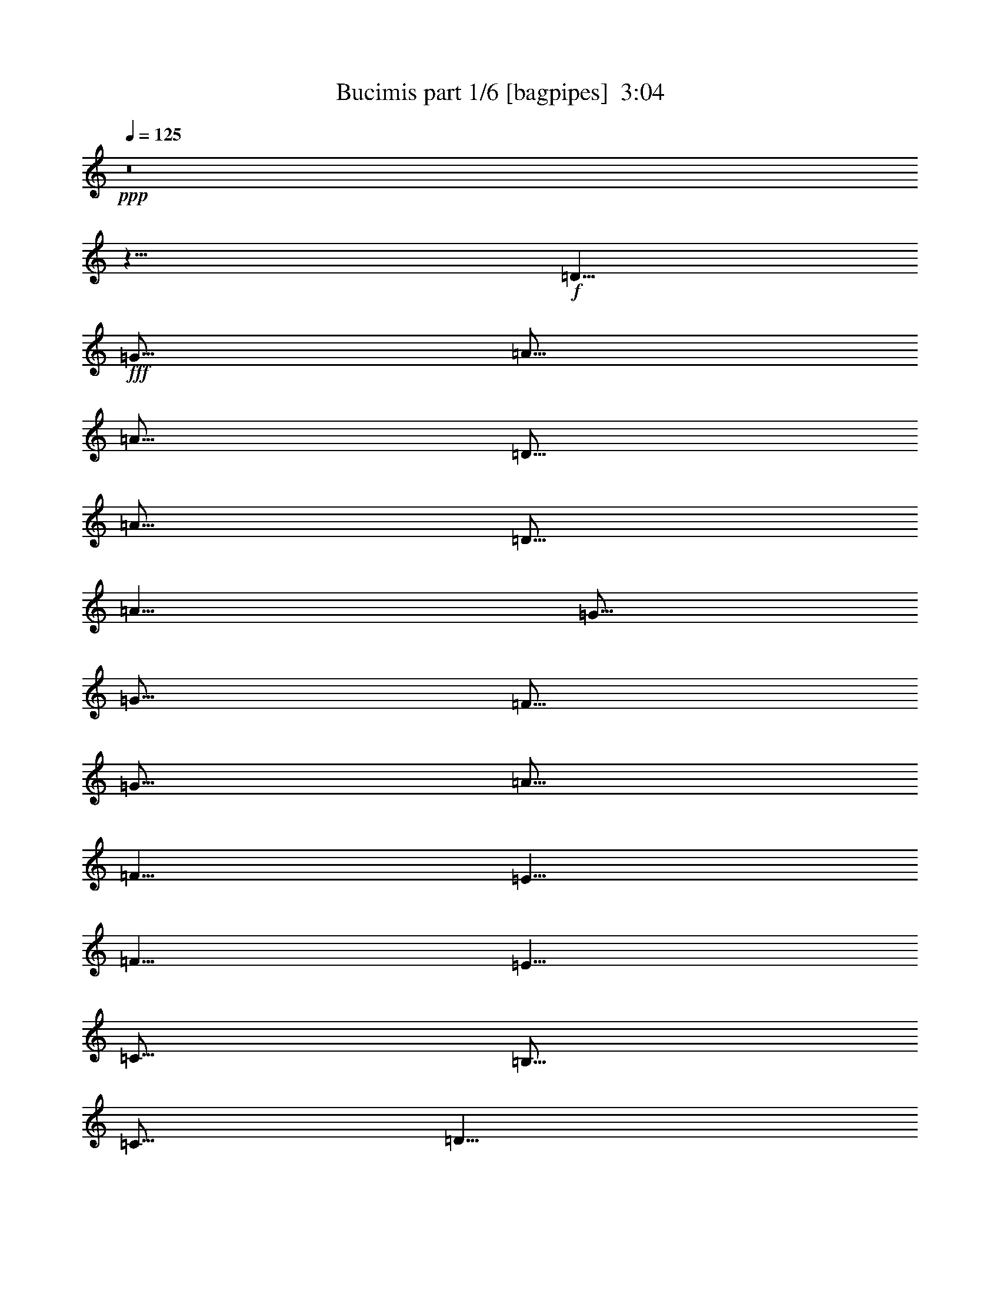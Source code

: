 % Produced with Bruzo's Transcoding Environment
% Transcribed by  Bruzo

X:1
T:  Bucimis part 1/6 [bagpipes]  3:04
Z: Transcribed with BruTE 64
L: 1/4
Q: 125
K: C
+ppp+
z8
z11/8
+f+
[=D5/8]
+fff+
[=G5/16]
[=A5/16]
[=A5/16]
[=D5/16]
[=A5/16]
[=D5/16]
[=A5/8]
[=G5/16]
[=G5/16]
[=F5/16]
[=G5/16]
[=A5/16]
[=F5/8]
[=E5/8]
[=F5/8]
[=E5/8]
[=C5/16]
[=B,5/16]
[=C5/16]
[=D5/8]
[=D5/16]
[=A,5/16]
[=D5/8]
[=G5/16]
[=A5/16]
[=A5/16]
[=D5/16]
[=A5/16]
[=D5/16]
[=A5/8]
[=G5/16]
[=G5/16]
[=F5/16]
[=G5/16]
[=A5/16]
[=F5/8]
[=E5/8]
[=F5/8]
[=E5/8]
[=C5/16]
[=B,5/16]
[=C5/16]
[=D5/8]
[=D5/16]
[=A,5/16]
[=D5/8]
[=G5/16]
[=A5/16]
[=A5/16]
[=D5/16]
[=A5/16]
[=D5/16]
[=A5/8]
[=G5/16]
[=G5/16]
[=F5/16]
[=G5/16]
[=A5/16]
[=F5/8]
[=E5/8]
[=F5/8]
[=E5/8]
[=C5/16]
[=B,5/16]
[=C5/16]
[=D5/8]
[=D5/16]
[=A,5/16]
[=D5/8]
[=G5/16]
[=A5/16]
[=A5/16]
[=D5/16]
[=A5/16]
[=D5/16]
[=A5/8]
[=G5/16]
[=G5/16]
[=F5/16]
[=G5/16]
[=A5/16]
[=F5/8]
[=E5/8]
[=F5/8]
[=E5/8]
[=C5/16]
[=B,5/16]
[=C5/16]
[=D5/8]
[=D5/16]
[=A,5/16]
[=F5/16]
[=C5/16]
[=E5/16]
[=C5/16]
[=F5/16]
[=C5/16]
[=E5/8]
[=C5/16]
[=B,5/16]
[=C5/16]
[=D5/16]
[=E5/16]
[=F5/16]
[=G5/16]
[=F5/16]
[=C5/16]
[=E5/16]
[=C5/16]
[=F5/16]
[=C5/16]
[=E5/8]
[=C5/16]
[=B,5/16]
[=C5/16]
[=D5/8]
[=D5/16]
[=C5/16]
[=F5/16]
[=C5/16]
[=E5/16]
[=C5/16]
[=F5/16]
[=C5/16]
[=E5/8]
[=C5/16]
[=B,5/16]
[=C5/16]
[=D5/16]
[=E5/16]
[=F5/16]
[=G5/16]
[=F5/16]
[=C5/16]
[=E5/16]
[=C5/16]
[=F5/16]
[=C5/16]
[=E5/8]
[=C5/16]
[=B,5/16]
[=C5/16]
[=D5/8]
[=D5/8]
z8
z8
z11/4
[=A5/16]
[^A5/16]
[=A5/16]
[=G5/16]
[=A5/16]
[^F5/16]
[=G5/16]
[^D5/16]
[^F5/16]
[=G5/16]
[=A5/16]
[^F5/8]
[^F5/16]
[=A,5/16]
[=D5/16]
[^D5/16]
[^F5/16]
[=G5/16]
[=A5/16]
[^A5/16]
[=A5/8]
[=G5/16]
[^F5/16]
[^D5/16]
[^F5/8]
[^F5/16]
[=A,5/16]
[=A5/16]
[^A5/16]
[=A5/16]
[=G5/16]
[=A5/16]
[^F5/16]
[=G5/16]
[^D5/16]
[^F5/16]
[=G5/16]
[=A5/16]
[^F5/8]
[^F5/16]
[=A,5/16]
[=D5/16]
[^D5/16]
[^F5/16]
[=G5/16]
[=A5/16]
[^A5/16]
[=A5/8]
[=G5/16]
[^F5/16]
[^D5/16]
[^F5/8]
[^F5/16]
[=A,5/16]
[^F5/16]
[=G5/16]
[=A5/16]
[^A5/16]
[=A5/16]
[=G5/16]
[=A5/8]
[=G5/16]
[^F5/16]
[^D5/16]
[^F5/8]
[^F5/16]
[=A,5/16]
[=D5/16]
[^D5/16]
[^F5/16]
[=G5/16]
[^A5/16]
[=G5/16]
[=A5/8]
[=G5/16]
[^F5/16]
[^D5/16]
[^F5/8]
[^F5/16]
[=A,5/16]
[^F5/16]
[=G5/16]
[=A5/16]
[^A5/16]
[=A5/16]
[=G5/16]
[=A5/8]
[=G5/16]
[^F5/16]
[^D5/16]
[^F5/8]
[^F5/16]
[=A,5/16]
[=D5/16]
[^D5/16]
[^F5/16]
[=G5/16]
[^A5/16]
[=G5/16]
[=A5/8]
[=G5/16]
[^F5/16]
[^D5/16]
[^F5/8]
[^F5/16]
[=A,5/16]
z8
z8
z8
z8
z11/2
[=D5/8]
[=G5/16]
[=A5/16]
[=d5/8]
[=A5/8]
[=c5/8]
[^A5/16]
[^A5/16]
[=A5/16]
[=G5/16]
[=F5/16]
[=A5/16]
[=G5/16]
[=F5/16]
[=E5/16]
[=A5/16]
[=G5/16]
[=F5/16]
[=E5/16]
[=E5/16]
[=D5/16]
[=E5/16]
[=F5/16]
[=G5/16]
[=A5/16]
[^A5/16]
[=D5/8]
[=G5/16]
[=A5/16]
[=d5/8]
[=A5/8]
[=c5/8]
[^A5/16]
[^A5/16]
[=A5/16]
[=G5/16]
[=F5/16]
[=A5/16]
[=G5/16]
[=F5/16]
[=E5/16]
[=A5/16]
[=G5/16]
[=F5/16]
[=E5/16]
[=E5/16]
[=D5/16]
[=E5/16]
[=F5/4]
[=F5/16]
[=C5/16]
[=E5/16]
[=C5/16]
[=F5/16]
[=C5/16]
[=E5/8]
[=C5/16]
[=B,5/16]
[=C5/16]
[=D5/16]
[=E5/16]
[=F5/16]
[=G5/16]
[=F5/16]
[=C5/16]
[=E5/16]
[=C5/16]
[=F5/16]
[=C5/16]
[=E5/8]
[=C5/16]
[=B,5/16]
[=C5/16]
[=D5/8]
[=D5/16]
[=C5/16]
[=F5/16]
[=C5/16]
[=E5/16]
[=C5/16]
[=F5/16]
[=C5/16]
[=E5/8]
[=C5/16]
[=B,5/16]
[=C5/16]
[=D5/16]
[=E5/16]
[=F5/16]
[=G5/16]
[=F5/16]
[=C5/16]
[=E5/16]
[=C5/16]
[=F5/16]
[=C5/16]
[=E5/8]
[=C5/16]
[=B,5/16]
[=C5/16]
[=D5/8]
[=D5/8]
z8
z8
z8
z8
z8
z8
z8
z8
z8
z8
z8
z8
z8
z8
z8
z8
z8
z8
z8
z8
z8
z8
z8
z8
z7/4

X:2
T:  Bucimis part 2/6 [flute]  3:04
Z: Transcribed with BruTE 40
L: 1/4
Q: 125
K: C
+ppp+
z8
z11/8
+mf+
[=d15/4]
+mp+
[=d15/16]
[=c15/16]
[=A15/16]
[=c5/4]
[=c5/16]
[=d5/16]
[=e5/16]
[=f5/16]
[=e5/16]
[=f5/16]
[=e5/16]
[=d15/4]
z5/16
[=c5/4]
[=A5/4]
[=g5/16]
[=f5/16]
[=e5/16]
[=d5/4]
[=d15/4]
[=d15/16]
[=c15/16]
[=A15/16]
[=c5/4]
[=c5/16]
[=d5/16]
[=e5/16]
[=f5/16]
[=e5/16]
[=f5/16]
[=e5/16]
[=d15/4]
z5/16
[=c5/4]
[=A5/4]
[=g5/16]
[=f5/16]
[=e5/16]
[=d5/4]
[=a5/8]
[=g5/8]
[=f5/8]
[=e5/16]
[=d5/16]
[=c15/16]
[=A5/4]
[=a5/8]
[=g5/8]
[=f5/8]
[=e5/16]
[=d5/16]
[=c5/16]
[=d5/16]
[=e5/16]
[=d5/16]
[=e5/16]
[=f5/16]
[=g5/16]
[=a5/8]
[=g5/8]
[=f5/8]
[=e5/16]
[=d5/16]
[=c15/16]
[=A5/4]
[=a5/8]
[=g5/8]
[=f5/8]
[=e5/16]
[=d5/16]
[=c5/16]
[=d5/16]
[=e5/16]
[=d5/4]
+ff+
[=F,5/16=F5/16]
[=G,5/16=G5/16]
[=G,5/16=G5/16]
[=E,5/16=E5/16]
[=F,5/16=F5/16]
[=D,5/16=D5/16]
[=E,5/16=E5/16]
[=C,5/16=C5/16]
[=D,5/8=D5/8]
[=E,5/16=E5/16]
[=F,5/16=F5/16]
[=G,5/16=G5/16]
[=F,5/16=F5/16]
[=A,5/16]
[=F,5/16=F5/16]
[=G,5/16=G5/16]
[=G,5/16=G5/16]
[=E,5/16=E5/16]
[=F,5/16=F5/16]
[=D,5/16=D5/16]
[=E,5/16=E5/16]
[=C,5/16=C5/16]
[=D,5/8=D5/8]
[=G,5/16=G5/16]
[=D,5/8=D5/8]
[=D,5/16=D5/16]
[=C,5/16=C5/16]
[=F,5/16=F5/16]
[=G,5/16=G5/16]
[=G,5/16=G5/16]
[=E,5/16=E5/16]
[=F,5/16=F5/16]
[=D,5/16=D5/16]
[=E,5/16=E5/16]
[=C,5/16=C5/16]
[=D,5/8=D5/8]
[=E,5/16=E5/16]
[=F,5/16=F5/16]
[=G,5/16=G5/16]
[=F,5/16=F5/16]
[=A,5/16]
[=F,5/16=F5/16]
[=G,5/16=G5/16]
[=G,5/16=G5/16]
[=E,5/16=E5/16]
[=F,5/16=F5/16]
[=D,5/16=D5/16]
[=E,5/16=E5/16]
[=C,5/16=C5/16]
[=D,5/8=D5/8]
[=G,5/16=G5/16]
[=D,5/8=D5/8]
[=D,5/8=D5/8]
+f+
[^F5/16]
[=G5/16]
[^F5/16]
[^D5/16]
[^F5/16]
[=D5/16]
[^D5/16]
[=C5/16]
[=D5/16]
[^D5/16]
[^F5/16]
[=D5/8]
[=D5/16]
[=A,5/16]
[^F5/16]
[^D5/16]
[=D5/16]
[^D5/16]
[^F5/16]
[=G5/16]
[^F5/8]
[^D5/16]
[=D5/16]
[=C5/16]
[=D5/8]
[=D5/16]
[=A,5/16]
[^F5/16]
[=G5/16]
[^F5/16]
[^D5/16]
[^F5/16]
[=D5/16]
[^D5/16]
[=C5/16]
[=D5/16]
[^D5/16]
[^F5/16]
[=D5/8]
[=D5/16]
[=A,5/16]
[^F5/16]
[^D5/16]
[=D5/16]
[^D5/16]
[^F5/16]
[=G5/16]
[^F5/8]
[^D5/16]
[=D5/16]
[=C5/16]
[=D5/8]
[=D5/16]
[=A,5/16]
[=D5/16]
[^D5/16]
[^F5/16]
[=G5/16]
[^F5/16]
[^D5/16]
[^F5/8]
[^D5/16]
[=D5/16]
[=C5/16]
[=D5/8]
[=D5/16]
[=A,5/16]
[=A5/16]
[=G5/16]
[^F5/16]
[^D5/16]
[=D5/16]
[=C5/16]
[=D5/8]
[^D5/16]
[=D5/16]
[=C5/16]
[=D5/8]
[=D5/16]
[=A,5/16]
[=D5/16]
[^D5/16]
[^F5/16]
[=G5/16]
[^F5/16]
[^D5/16]
[^F5/8]
[^D5/16]
[=D5/16]
[=C5/16]
[=D5/8]
[=D5/16]
[=A,5/16]
[=A5/16]
[=G5/16]
[^F5/16]
[^D5/16]
[=D5/16]
[=C5/16]
[=D5/8]
[^D5/16]
[=D5/16]
[=C5/16]
[=D5/8]
[=D5/16]
[=A,5/16]
[=a5/8]
[=g5/8]
[^f5/8]
[^d5/16]
[=d5/16]
[=c5/16]
[=d5/16]
[^d5/16]
[=d5/8]
[=A5/8]
[=a5/8]
[=g5/8]
[^f5/8]
[^d5/16]
[=d5/16]
[=c5/16]
[=d5/16]
[^d5/16]
[=d5/4]
[=a5/8]
[=g5/8]
[^f5/8]
[^d5/16]
[=d5/16]
[=c5/16]
[=d5/16]
[^d5/16]
[=d5/8]
[=A5/8]
[=a5/8]
[=g5/8]
[^f5/8]
[^d5/16]
[=d5/16]
[=c5/16]
[=d5/16]
[^d5/16]
[=d5/4]
[=a5/8]
[=d5/8]
[=a5/8]
[=d5/8]
[^f5/16]
[=e5/16]
[=d5/16]
[=e5/8]
[=A5/8]
[=a5/8]
[=d5/8]
[=a5/8]
[=d5/8]
[^f5/16]
[=d5/16]
[^f5/16]
[=e5/16]
[=d5/16]
[^c5/16]
[=A5/16]
[=a5/8]
[=d5/8]
[=a5/8]
[=d5/8]
[^f5/16]
[=e5/16]
[=d5/16]
[=e5/8]
[=A5/8]
[=a5/8]
[=d5/8]
[=a5/8]
[=d5/8]
[^f5/16]
[=d5/16]
[^f5/16]
[=e5/16]
[=d5/16]
[^c5/16]
[=A5/16]
[=D5/8]
[=G5/16]
[=A5/16]
[=A5/16]
[=D5/16]
[=A5/16]
[=D5/16]
[=A5/8]
[=G5/16]
[=G5/16]
[=F5/16]
[=G5/16]
[=A5/16]
[=F5/8]
[=E5/8]
[=F5/8]
[=E5/8]
[=C5/16]
[=B,5/16]
[=C5/16]
[=D5/8]
[=D5/16]
[=A,5/16]
[=D5/8]
[=G5/16]
[=A5/16]
[=A5/16]
[=D5/16]
[=A5/16]
[=D5/16]
[=A5/8]
[=G5/16]
[=G5/16]
[=F5/16]
[=G5/16]
[=A5/16]
[=F5/8]
[=E5/8]
[=F5/8]
[=E5/8]
[=C5/16]
[=B,5/16]
[=C5/16]
[=D5/8]
[=D5/16]
[=A,5/16]
[=a5/8]
[=g5/8]
[=f5/8]
[=e5/16]
[=d5/16]
[=c15/16]
[=A5/4]
[=a5/8]
[=g5/8]
[=f5/8]
[=e5/16]
[=d5/16]
[=c5/16]
[=d5/16]
[=e5/16]
[=d5/16]
[=e5/16]
[=f5/16]
[=g5/16]
[=a5/8]
[=g5/8]
[=f5/8]
[=e5/16]
[=d5/16]
[=c15/16]
[=A5/4]
[=a5/8]
[=g5/8]
[=f5/8]
[=e5/16]
[=d5/16]
[=c5/16]
[=d5/16]
[=e5/16]
[=d5/4]
+fff+
[=D15/4]
+f+
[=D15/16]
[=C15/16]
[=A,15/16]
[=C5/4]
[=C5/16]
[=D5/16]
[=E5/16]
[=F5/16]
[=E5/16]
[=F5/16]
[=E5/16]
[=D15/4]
z5/16
[=C5/4]
[=A,5/4]
[=G5/16]
[=F5/16]
[=E5/16]
[=D5/4]
[=D15/4]
[=D15/16]
[=C15/16]
[=A,15/16]
[=C5/4]
[=C5/16]
[=D5/16]
[=E5/16]
[=F5/16]
[=E5/16]
[=F5/16]
[=E5/16]
[=D15/4]
z5/16
[=C5/4]
[=A,5/4]
[=G5/16]
[=F5/16]
[=E5/16]
[=D5/4]
[=A5/8]
[=G5/8]
[=F5/8]
[=E5/16]
[=D5/16]
[=C15/16]
[=A,5/4]
[=A5/8]
[=G5/8]
[=F5/8]
[=E5/16]
[=D5/16]
[=C5/16]
[=D5/16]
[=E5/16]
[=D5/16]
[=E5/16]
[=F5/16]
[=G5/16]
[=A5/8]
[=G5/8]
[=F5/8]
[=E5/16]
[=D5/16]
[=C15/16]
[=A,5/4]
[=A5/8]
[=G5/8]
[=F5/8]
[=E5/16]
[=D5/16]
[=C5/16]
[=D5/16]
[=E5/16]
[=D5/4]
+ff+
[=F,5/16=F5/16]
[=G,5/16=G5/16]
[=G,5/16=G5/16]
[=E,5/16=E5/16]
[=F,5/16=F5/16]
[=D,5/16=D5/16]
[=E,5/16=E5/16]
[=C,5/16=C5/16]
[=D,5/8=D5/8]
[=E,5/16=E5/16]
[=F,5/16=F5/16]
[=G,5/16=G5/16]
[=F,5/16=F5/16]
[=A,5/16]
[=F,5/16=F5/16]
[=G,5/16=G5/16]
[=G,5/16=G5/16]
[=E,5/16=E5/16]
[=F,5/16=F5/16]
[=D,5/16=D5/16]
[=E,5/16=E5/16]
[=C,5/16=C5/16]
[=D,5/8=D5/8]
[=G,5/16=G5/16]
[=D,5/8=D5/8]
[=D,5/16=D5/16]
[=C,5/16=C5/16]
[=F,5/16=F5/16]
[=G,5/16=G5/16]
[=G,5/16=G5/16]
[=E,5/16=E5/16]
[=F,5/16=F5/16]
[=D,5/16=D5/16]
[=E,5/16=E5/16]
[=C,5/16=C5/16]
[=D,5/8=D5/8]
[=E,5/16=E5/16]
[=F,5/16=F5/16]
[=G,5/16=G5/16]
[=F,5/16=F5/16]
[=A,5/16]
[=F,5/16=F5/16]
[=G,5/16=G5/16]
[=G,5/16=G5/16]
[=E,5/16=E5/16]
[=F,5/16=F5/16]
[=D,5/16=D5/16]
[=E,5/16=E5/16]
[=C,5/16=C5/16]
[=D,5/8=D5/8]
[=G,5/16=G5/16]
[=D,5/8=D5/8]
[=D,5/8=D5/8]
+f+
[^F5/16^f5/16]
[=G5/16=g5/16]
[^F5/16^f5/16]
[^D5/16^d5/16]
[^F5/16^f5/16]
[=D5/16=d5/16]
[^D5/16^d5/16]
[=C5/16=c5/16]
[=D5/16=d5/16]
[^D5/16^d5/16]
[^F5/16^f5/16]
[=D5/8=d5/8]
[=D5/16=d5/16]
[=A,5/16=A5/16]
[^F5/16^f5/16]
[^D5/16^d5/16]
[=D5/16=d5/16]
[^D5/16^d5/16]
[^F5/16^f5/16]
[=G5/16=g5/16]
[^F5/8^f5/8]
[^D5/16^d5/16]
[=D5/16=d5/16]
[=C5/16=c5/16]
[=D5/8=d5/8]
[=D5/16=d5/16]
[=A,5/16=A5/16]
[^F5/16^f5/16]
[=G5/16=g5/16]
[^F5/16^f5/16]
[^D5/16^d5/16]
[^F5/16^f5/16]
[=D5/16=d5/16]
[^D5/16^d5/16]
[=C5/16=c5/16]
[=D5/16=d5/16]
[^D5/16^d5/16]
[^F5/16^f5/16]
[=D5/8=d5/8]
[=D5/16=d5/16]
[=A,5/16=A5/16]
[^F5/16^f5/16]
[^D5/16^d5/16]
[=D5/16=d5/16]
[^D5/16^d5/16]
[^F5/16^f5/16]
[=G5/16=g5/16]
[^F5/8^f5/8]
[^D5/16^d5/16]
[=D5/16=d5/16]
[=C5/16=c5/16]
[=D5/8=d5/8]
[=D5/16=d5/16]
[=A,5/16=A5/16]
[=D5/16=d5/16]
[^D5/16^d5/16]
[^F5/16^f5/16]
[=G5/16=g5/16]
[^F5/16^f5/16]
[^D5/16^d5/16]
[^F5/8^f5/8]
[^D5/16^d5/16]
[=D5/16=d5/16]
[=C5/16=c5/16]
[=D5/8=d5/8]
[=D5/16=d5/16]
[=A,5/16=A5/16]
[=A5/16=a5/16]
[=G5/16=g5/16]
[^F5/16^f5/16]
[^D5/16^d5/16]
[=D5/16=d5/16]
[=C5/16=c5/16]
[=D5/8=d5/8]
[^D5/16^d5/16]
[=D5/16=d5/16]
[=C5/16=c5/16]
[=D5/8=d5/8]
[=D5/16=d5/16]
[=A,5/16=A5/16]
[=D5/16=d5/16]
[^D5/16^d5/16]
[^F5/16^f5/16]
[=G5/16=g5/16]
[^F5/16^f5/16]
[^D5/16^d5/16]
[^F5/8^f5/8]
[^D5/16^d5/16]
[=D5/16=d5/16]
[=C5/16=c5/16]
[=D5/8=d5/8]
[=D5/16=d5/16]
[=A,5/16=A5/16]
[=A5/16=a5/16]
[=G5/16=g5/16]
[^F5/16^f5/16]
[^D5/16^d5/16]
[=D5/16=d5/16]
[=C5/16=c5/16]
[=D5/8=d5/8]
[^D5/16^d5/16]
[=D5/16=d5/16]
[=C5/16=c5/16]
[=D5/8=d5/8]
[=D5/16=d5/16]
[=A,5/16=A5/16]
[=a5/8]
[=g5/8]
[^f5/8]
[^d5/16]
[=d5/16]
[=c5/16]
[=d5/16]
[^d5/16]
[=d5/8]
[=A5/8]
[=a5/8]
[=g5/8]
[^f5/8]
[^d5/16]
[=d5/16]
[=c5/16]
[=d5/16]
[^d5/16]
[=d5/4]
[=a5/8]
[=g5/8]
[^f5/8]
[^d5/16]
[=d5/16]
[=c5/16]
[=d5/16]
[^d5/16]
[=d5/8]
[=A5/8]
[=a5/8]
[=g5/8]
[^f5/8]
[^d5/16]
[=d5/16]
[=c5/16]
[=d5/16]
[^d5/16]
[=d5/4]
[=a5/8]
[=d5/8]
[=a5/8]
[=d5/8]
[^f5/16]
[=e5/16]
[=d5/16]
[=e5/8]
[=A5/8]
[=a5/8]
[=d5/8]
[=a5/8]
[=d5/8]
[^f5/16]
[=d5/16]
[^f5/16]
[=e5/16]
[=d5/16]
[^c5/16]
[=A5/16]
[=a5/8]
[=d5/8]
[=a5/8]
[=d5/8]
[^f5/16]
[=e5/16]
[=d5/16]
[=e5/8]
[=A5/8]
[=a5/8]
[=d5/8]
[=a5/8]
[=d5/8]
[^f5/16]
[=d5/16]
[^f5/16]
[=e5/16]
[=d5/16]
[^c5/16]
[=A5/16]
[=D5/8=d5/8]
[=G5/16=g5/16]
[=A5/16=a5/16]
[=A5/16=a5/16]
[=D5/16=d5/16]
[=A5/16=a5/16]
[=D5/16=d5/16]
[=A5/8=a5/8]
[=G5/16=g5/16]
[=G5/16=g5/16]
[=F5/16=f5/16]
[=G5/16=g5/16]
[=A5/16=a5/16]
[=F5/8=f5/8]
[=E5/8=e5/8]
[=F5/8=f5/8]
[=E5/8=e5/8]
[=C5/16=c5/16]
[=B,5/16=B5/16]
[=C5/16=c5/16]
[=D5/8=d5/8]
[=D5/16=d5/16]
[=A,5/16=A5/16]
[=D5/8=d5/8]
[=G5/16=g5/16]
[=A5/16=a5/16]
[=A5/16=a5/16]
[=D5/16=d5/16]
[=A5/16=a5/16]
[=D5/16=d5/16]
[=A5/8=a5/8]
[=G5/16=g5/16]
[=G5/16=g5/16]
[=F5/16=f5/16]
[=G5/16=g5/16]
[=A5/16=a5/16]
[=F5/8=f5/8]
[=E5/8=e5/8]
[=F5/8=f5/8]
[=E5/8=e5/8]
[=C5/16=c5/16]
[=B,5/16=B5/16]
[=C5/16=c5/16]
[=D5/8=d5/8]
[=D5/16=d5/16]
[=A,5/16=A5/16]
[=a5/8]
[=g5/8]
[=f5/8]
[=e5/16]
[=d5/16]
[=c15/16=c'15/16]
[=A5/4=a5/4]
[=a5/8]
[=g5/8]
[=f5/8]
[=e5/16]
[=d5/16]
[=c5/16=c'5/16]
[=d5/16]
[=e5/16]
[=d5/16]
[=e5/16]
[=f5/16]
[=g5/16]
[=a5/8]
[=g5/8]
[=f5/8]
[=e5/16]
[=d5/16]
[=c15/16=c'15/16]
[=A5/4=a5/4]
[=a5/8]
[=g5/8]
[=f5/8]
[=e5/16]
[=d5/16]
[=c5/16=c'5/16]
[=d5/16]
[=e5/16]
[=d5/4]
z25/4

X:3
T:  Bucimis part 3/6 [horn]  3:04
Z: Transcribed with BruTE 90
L: 1/4
Q: 125
K: C
+ppp+
z8
z8
z8
z8
z8
z8
z8
z8
z8
z8
z8
z8
z8
z8
z8
z15/8
+ff+
[=G5/16]
+fff+
[=A5/16]
[=A5/16]
[=D5/16]
[=G5/16]
[=A5/16]
[=A5/16]
[=D5/16]
[^A5/16]
[=A5/16]
[=G5/16]
[^F5/8]
[^D5/16]
[=D5/16]
[=G5/16]
[=A5/16]
[=A5/16]
[=D5/16]
[=G5/16]
[=A5/16]
[=A5/16]
[=D5/16]
[^A5/16]
[=A5/16]
[=G5/16]
[=A5/8]
[=A5/16]
[=D5/16]
[=G5/16]
[=A5/16]
[=A5/16]
[=D5/16]
[=G5/16]
[=A5/16]
[=A5/16]
[=D5/16]
[^A5/16]
[=A5/16]
[=G5/16]
[^F5/8]
[^D5/16]
[=D5/16]
[=G5/16]
[=A5/16]
[=A5/16]
[=D5/16]
[=G5/16]
[=A5/16]
[=A5/16]
[=D5/16]
[^A5/16]
[=A5/16]
[=G5/16]
[=A5/8]
[=A5/16]
[=D5/16]
[=G5/16]
[=A5/16]
[=G5/16]
[^F5/16]
[=G5/16]
[=A5/16]
[=G5/16]
[^F5/16]
[=D5/16]
[^C5/16]
[=D5/16]
[=E5/16]
[^F5/16]
[=G5/16]
[=A5/16]
[=G5/16]
[=A5/16]
[=G5/16]
[^F5/16]
[=G5/16]
[=A5/16]
[=G5/16]
[^F5/16]
[=D5/16]
[^F5/16]
[=D5/16]
[=E5/8]
[=E5/16]
[=A,5/16]
[=G5/16]
[=A5/16]
[=G5/16]
[^F5/16]
[=G5/16]
[=A5/16]
[=G5/16]
[^F5/16]
[=D5/16]
[^C5/16]
[=D5/16]
[=E5/16]
[^F5/16]
[=G5/16]
[=A5/16]
[=G5/16]
[=A5/16]
[=G5/16]
[^F5/16]
[=G5/16]
[=A5/16]
[=G5/16]
[^F5/16]
[=D5/16]
[^F5/16]
[=D5/16]
[=E5/8]
[=E5/16]
[=A,5/16]
z8
z8
z8
z8
z11/2
[=D5/8]
[=G5/16]
[=A5/16]
[=A5/16]
[=D5/16]
[=A5/16]
[=D5/16]
[=A5/8]
[=G5/16]
[=G5/16]
[=F5/16]
[=G5/16]
[=A5/16]
[=F5/8]
[=E5/8]
[=F5/8]
[=E5/8]
[=C5/16]
[=B,5/16]
[=C5/16]
[=D5/8]
[=D5/16]
[=A,5/16]
[=D5/8]
[=G5/16]
[=A5/16]
[=A5/16]
[=D5/16]
[=A5/16]
[=D5/16]
[=A5/8]
[=G5/16]
[=G5/16]
[=F5/16]
[=G5/16]
[=A5/16]
[=F5/8]
[=E5/8]
[=F5/8]
[=E5/8]
[=C5/16]
[=B,5/16]
[=C5/16]
[=D5/8]
[=D5/16]
[=A,5/16]
[=D5/8]
[=G5/16]
[=A5/16]
[=A5/16]
[=D5/16]
[=A5/16]
[=D5/16]
[=A5/8]
[=G5/16]
[=G5/16]
[=F5/16]
[=G5/16]
[=A5/16]
[=F5/8]
[=E5/8]
[=F5/8]
[=E5/8]
[=C5/16]
[=B,5/16]
[=C5/16]
[=D5/8]
[=D5/16]
[=A,5/16]
[=D5/8]
[=G5/16]
[=A5/16]
[=A5/16]
[=D5/16]
[=A5/16]
[=D5/16]
[=A5/8]
[=G5/16]
[=G5/16]
[=F5/16]
[=G5/16]
[=A5/16]
[=F5/8]
[=E5/8]
[=F5/8]
[=E5/8]
[=C5/16]
[=B,5/16]
[=C5/16]
[=D5/8]
[=D5/16]
[=A,5/16]
[=F5/16]
[=C5/16]
[=E5/16]
[=C5/16]
[=F5/16]
[=C5/16]
[=E5/8]
[=C5/16]
[=B,5/16]
[=C5/16]
[=D5/16]
[=E5/16]
[=F5/16]
[=G5/16]
[=F5/16]
[=C5/16]
[=E5/16]
[=C5/16]
[=F5/16]
[=C5/16]
[=E5/8]
[=C5/16]
[=B,5/16]
[=C5/16]
[=D5/8]
[=D5/16]
[=C5/16]
[=F5/16]
[=C5/16]
[=E5/16]
[=C5/16]
[=F5/16]
[=C5/16]
[=E5/8]
[=C5/16]
[=B,5/16]
[=C5/16]
[=D5/16]
[=E5/16]
[=F5/16]
[=G5/16]
[=F5/16]
[=C5/16]
[=E5/16]
[=C5/16]
[=F5/16]
[=C5/16]
[=E5/8]
[=C5/16]
[=B,5/16]
[=C5/16]
[=D5/8]
[=D5/8]
z8
z8
z11/4
[=A5/16]
[^A5/16]
[=A5/16]
[=G5/16]
[=A5/16]
[^F5/16]
[=G5/16]
[^D5/16]
[^F5/16]
[=G5/16]
[=A5/16]
[^F5/8]
[^F5/16]
[=A,5/16]
[=D5/16]
[^D5/16]
[^F5/16]
[=G5/16]
[=A5/16]
[^A5/16]
[=A5/8]
[=G5/16]
[^F5/16]
[^D5/16]
[^F5/8]
[^F5/16]
[=A,5/16]
[=A5/16]
[^A5/16]
[=A5/16]
[=G5/16]
[=A5/16]
[^F5/16]
[=G5/16]
[^D5/16]
[^F5/16]
[=G5/16]
[=A5/16]
[^F5/8]
[^F5/16]
[=A,5/16]
[=D5/16]
[^D5/16]
[^F5/16]
[=G5/16]
[=A5/16]
[^A5/16]
[=A5/8]
[=G5/16]
[^F5/16]
[^D5/16]
[^F5/8]
[^F5/16]
[=A,5/16]
[^F5/16]
[=G5/16]
[=A5/16]
[^A5/16]
[=A5/16]
[=G5/16]
[=A5/8]
[=G5/16]
[^F5/16]
[^D5/16]
[^F5/8]
[^F5/16]
[=A,5/16]
[=D5/16]
[^D5/16]
[^F5/16]
[=G5/16]
[^A5/16]
[=G5/16]
[=A5/8]
[=G5/16]
[^F5/16]
[^D5/16]
[^F5/8]
[^F5/16]
[=A,5/16]
[^F5/16]
[=G5/16]
[=A5/16]
[^A5/16]
[=A5/16]
[=G5/16]
[=A5/8]
[=G5/16]
[^F5/16]
[^D5/16]
[^F5/8]
[^F5/16]
[=A,5/16]
[=D5/16]
[^D5/16]
[^F5/16]
[=G5/16]
[^A5/16]
[=G5/16]
[=A5/8]
[=G5/16]
[^F5/16]
[^D5/16]
[^F5/8]
[^F5/16]
[=A,5/16]
[=G5/16]
[=A5/16]
[=A5/16]
[=D5/16]
[=G5/16]
[=A5/16]
[=A5/16]
[=D5/16]
[^A5/16]
[=A5/16]
[=G5/16]
[^F5/8]
[^D5/16]
[=D5/16]
[=G5/16]
[=A5/16]
[=A5/16]
[=D5/16]
[=G5/16]
[=A5/16]
[=A5/16]
[=D5/16]
[^A5/16]
[=A5/16]
[=G5/16]
[=A5/8]
[=A5/16]
[=D5/16]
[=G5/16]
[=A5/16]
[=A5/16]
[=D5/16]
[=G5/16]
[=A5/16]
[=A5/16]
[=D5/16]
[^A5/16]
[=A5/16]
[=G5/16]
[^F5/8]
[^D5/16]
[=D5/16]
[=G5/16]
[=A5/16]
[=A5/16]
[=D5/16]
[=G5/16]
[=A5/16]
[=A5/16]
[=D5/16]
[^A5/16]
[=A5/16]
[=G5/16]
[=A5/8]
[=A5/16]
[=D5/16]
[=G5/16]
[=A5/16]
[=G5/16]
[^F5/16]
[=G5/16]
[=A5/16]
[=G5/16]
[^F5/16]
[=D5/16]
[^C5/16]
[=D5/16]
[=E5/16]
[^F5/16]
[=G5/16]
[=A5/16]
[=G5/16]
[=A5/16]
[=G5/16]
[^F5/16]
[=G5/16]
[=A5/16]
[=G5/16]
[^F5/16]
[=D5/16]
[^F5/16]
[=D5/16]
[=E5/8]
[=E5/16]
[=A,5/16]
[=G5/16]
[=A5/16]
[=G5/16]
[^F5/16]
[=G5/16]
[=A5/16]
[=G5/16]
[^F5/16]
[=D5/16]
[^C5/16]
[=D5/16]
[=E5/16]
[^F5/16]
[=G5/16]
[=A5/16]
[=G5/16]
[=A5/16]
[=G5/16]
[^F5/16]
[=G5/16]
[=A5/16]
[=G5/16]
[^F5/16]
[=D5/16]
[^F5/16]
[=D5/16]
[=E5/8]
[=E5/16]
[=A,5/16]
[=D5/8]
[=G5/16]
[=A5/16]
[=d5/8]
[=A5/8]
[=c5/8]
[^A5/16]
[^A5/16]
[=A5/16]
[=G5/16]
[=F5/16]
[=A5/16]
[=G5/16]
[=F5/16]
[=E5/16]
[=A5/16]
[=G5/16]
[=F5/16]
[=E5/16]
[=E5/16]
[=D5/16]
[=E5/16]
[=F5/16]
[=G5/16]
[=A5/16]
[^A5/16]
[=D5/8]
[=G5/16]
[=A5/16]
[=d5/8]
[=A5/8]
[=c5/8]
[^A5/16]
[^A5/16]
[=A5/16]
[=G5/16]
[=F5/16]
[=A5/16]
[=G5/16]
[=F5/16]
[=E5/16]
[=A5/16]
[=G5/16]
[=F5/16]
[=E5/16]
[=E5/16]
[=D5/16]
[=E5/16]
[=F5/4]
[=F5/16]
[=C5/16]
[=E5/16]
[=C5/16]
[=F5/16]
[=C5/16]
[=E5/8]
[=C5/16]
[=B,5/16]
[=C5/16]
[=D5/16]
[=E5/16]
[=F5/16]
[=G5/16]
[=F5/16]
[=C5/16]
[=E5/16]
[=C5/16]
[=F5/16]
[=C5/16]
[=E5/8]
[=C5/16]
[=B,5/16]
[=C5/16]
[=D5/8]
[=D5/16]
[=C5/16]
[=F5/16]
[=C5/16]
[=E5/16]
[=C5/16]
[=F5/16]
[=C5/16]
[=E5/8]
[=C5/16]
[=B,5/16]
[=C5/16]
[=D5/16]
[=E5/16]
[=F5/16]
[=G5/16]
[=F5/16]
[=C5/16]
[=E5/16]
[=C5/16]
[=F5/16]
[=C5/16]
[=E5/8]
[=C5/16]
[=B,5/16]
[=C5/16]
[=D5/8]
[=D5/8]
z25/4

X:4
T:  Bucimis part 4/6 [lute]  3:04
Z: Transcribed with BruTE 70
L: 1/4
Q: 125
K: C
+ppp+
z8
z11/8
+f+
[=D,5/8=D5/8=d5/8]
+mp+
[=d5/16=f5/16=a5/16]
z5/16
[=A,5/8=A5/8]
[=d5/16=f5/16=a5/16]
z5/16
[=D,5/8=D5/8=d5/8]
[=d5/16=f5/16=a5/16]
[=A,5/8=A5/8]
[=d5/16=f5/16=a5/16]
z5/16
[=A,5/8=A5/8]
[=e5/16=a5/16=c'5/16]
z5/16
[=D,5/8=D5/8=d5/8]
[=e5/16=a5/16=c'5/16]
z5/16
[=A,5/8=A5/8]
[=e5/16=a5/16=c'5/16]
[=D,5/8=D5/8=d5/8]
[=d5/16=f5/16=a5/16]
z5/16
[=D,5/8=D5/8=d5/8]
[=d5/16=f5/16=a5/16]
z5/16
[=A,5/8=A5/8]
[=d5/16=f5/16=a5/16]
z5/16
[=D,5/8=D5/8=d5/8]
[=d5/16=f5/16=a5/16]
[=A,5/8=A5/8]
[=d5/16=f5/16=a5/16]
z5/16
[=A,5/8=A5/8]
[=e5/16=a5/16=c'5/16]
z5/16
[=D,5/8=D5/8=d5/8]
[=e5/16=a5/16=c'5/16]
z5/16
[=A,5/8=A5/8]
[=e5/16=a5/16=c'5/16]
[=D,5/8=D5/8=d5/8]
[=d5/16=f5/16=a5/16]
z5/16
[=D,5/8=D5/8=d5/8]
[=d5/16=f5/16=a5/16]
z5/16
[=A,5/8=A5/8]
[=d5/16=f5/16=a5/16]
z5/16
[=D,5/8=D5/8=d5/8]
[=d5/16=f5/16=a5/16]
[=A,5/8=A5/8]
[=d5/16=f5/16=a5/16]
z5/16
[=A,5/8=A5/8]
[=e5/16=a5/16=c'5/16]
z5/16
[=D,5/8=D5/8=d5/8]
[=e5/16=a5/16=c'5/16]
z5/16
[=A,5/8=A5/8]
[=e5/16=a5/16=c'5/16]
[=D,5/8=D5/8=d5/8]
[=d5/16=f5/16=a5/16]
z5/16
[=D,5/8=D5/8=d5/8]
[=d5/16=f5/16=a5/16]
z5/16
[=A,5/8=A5/8]
[=d5/16=f5/16=a5/16]
z5/16
[=D,5/8=D5/8=d5/8]
[=d5/16=f5/16=a5/16]
[=A,5/8=A5/8]
[=d5/16=f5/16=a5/16]
z5/16
[=A,5/8=A5/8]
[=e5/16=a5/16=c'5/16]
z5/16
[=D,5/8=D5/8=d5/8]
[=e5/16=a5/16=c'5/16]
z5/16
[=A,5/8=A5/8]
[=e5/16=a5/16=c'5/16]
[=D,5/8=D5/8=d5/8]
[=d5/16=f5/16=a5/16]
z5/16
[=f5/16=a5/16=c'5/16]
z5/16
[=e5/16=g5/16=c'5/16]
z5/16
[=f5/16=a5/16=c'5/16]
z5/16
[=e5/16=g5/16=c'5/16]
z5/16
[=A,5/8=A5/8]
[=e5/16=a5/16=c'5/16]
[=D,5/8=D5/8=d5/8]
[=d5/16=f5/16=a5/16]
z5/16
[=f5/16=a5/16=c'5/16]
z5/16
[=e5/16=g5/16=c'5/16]
z5/16
[=f5/16=a5/16=c'5/16]
z5/16
[=e5/16=g5/16=c'5/16]
z5/16
[=A,5/8=A5/8]
[=e5/16=a5/16=c'5/16]
[=D,5/8=D5/8=d5/8]
[=d5/16=f5/16=a5/16]
z5/16
[=f5/16=a5/16=c'5/16]
z5/16
[=e5/16=g5/16=c'5/16]
z5/16
[=f5/16=a5/16=c'5/16]
z5/16
[=e5/16=g5/16=c'5/16]
z5/16
[=A,5/8=A5/8]
[=e5/16=a5/16=c'5/16]
[=D,5/8=D5/8=d5/8]
[=d5/16=f5/16=a5/16]
z5/16
[=f5/16=a5/16=c'5/16]
z5/16
[=e5/16=g5/16=c'5/16]
z5/16
[=f5/16=a5/16=c'5/16]
z5/16
[=e5/16=g5/16=c'5/16]
z5/16
[=A,5/8=A5/8]
[=e5/16=a5/16=c'5/16]
[=D,5/8=D5/8=d5/8]
[=d5/16=f5/16=a5/16]
z5/16
[=d5/16=f5/16=a5/16]
z15/16
[=d5/16=f5/16=a5/16]
z15/16
[=d5/16=f5/16=a5/16]
z5/8
[=d5/16=f5/16=a5/16]
z15/16
[=d5/16=f5/16=a5/16]
z15/16
[=d5/16=f5/16=a5/16]
z15/16
[=d5/16=f5/16=a5/16]
z5/8
[=d5/16=f5/16=a5/16]
z15/16
[=d5/16=f5/16=a5/16]
z15/16
[=d5/16=f5/16=a5/16]
z15/16
[=d5/16=f5/16=a5/16]
z5/8
[=d5/16=f5/16=a5/16]
z15/16
[=d5/16=f5/16=a5/16]
z15/16
[=d5/16=f5/16=a5/16]
z15/16
[=d5/16=f5/16=a5/16]
z5/8
[=d5/16=f5/16=a5/16]
z15/16
[=d5/16^f5/16=a5/16]
z5/16
[=d5/16^f5/16=a5/16]
z5/16
[=d5/16^f5/16=a5/16]
z5/16
[^d5/16=g5/16^a5/16]
z5/16
[=d5/16^f5/16=a5/16]
z5/8
[=d5/16^f5/16=a5/16]
z5/16
[=d5/16^f5/16=a5/16]
z5/16
[=d5/16^f5/16=a5/16]
z5/16
[=d5/16^f5/16=a5/16]
z5/16
[=d5/16^f5/16=a5/16]
z5/16
[=d5/16^f5/16=a5/16]
z5/16
[^d5/16=g5/16^a5/16]
z5/8
[=d5/16^f5/16=a5/16]
z5/16
[=d5/16^f5/16=a5/16]
z5/16
[=d5/16^f5/16=a5/16]
z5/16
[=d5/16^f5/16=a5/16]
z5/16
[=d5/16^f5/16=a5/16]
z5/16
[^d5/16=g5/16^a5/16]
z5/16
[=d5/16^f5/16=a5/16]
z5/8
[=d5/16^f5/16=a5/16]
z5/16
[=d5/16^f5/16=a5/16]
z5/16
[=d5/16^f5/16=a5/16]
z5/16
[=d5/16^f5/16=a5/16]
z5/16
[=d5/16^f5/16=a5/16]
z5/16
[=d5/16^f5/16=a5/16]
z5/16
[^d5/16=g5/16^a5/16]
z5/8
[=d5/16^f5/16=a5/16]
z5/16
[=d5/16^f5/16=a5/16]
z5/16
[=d5/16^f5/16=a5/16]
z5/16
[=d5/16^f5/16=a5/16]
z5/16
[=d5/16^f5/16=a5/16]
z5/16
[=d5/16^f5/16=a5/16]
z5/16
[^d5/16=g5/16^a5/16]
z5/8
[=d5/16^f5/16=a5/16]
z5/16
[=d5/16^f5/16=a5/16]
z5/16
[=d5/16^f5/16=a5/16]
z5/16
[=d5/16^f5/16=a5/16]
z5/16
[^d5/16=g5/16^a5/16]
z5/16
[=d5/16^f5/16=a5/16]
z5/16
[^d5/16=g5/16^a5/16]
z5/8
[=d5/16^f5/16=a5/16]
z5/16
[=d5/16^f5/16=a5/16]
z5/16
[=d5/16^f5/16=a5/16]
z5/16
[=d5/16^f5/16=a5/16]
z5/16
[=d5/16^f5/16=a5/16]
z5/16
[=d5/16^f5/16=a5/16]
z5/16
[^d5/16=g5/16^a5/16]
z5/8
[=d5/16^f5/16=a5/16]
z5/16
[=d5/16^f5/16=a5/16]
z5/16
[=d5/16^f5/16=a5/16]
z5/16
[=d5/16^f5/16=a5/16]
z5/16
[^d5/16=g5/16^a5/16]
z5/16
[=d5/16^f5/16=a5/16]
z5/16
[^d5/16=g5/16^a5/16]
z5/8
[=d5/16^f5/16=a5/16]
z5/16
[=d5/16^f5/16=a5/16]
z5/16
+fff+
[=d5/16^f5/16=a5/16]
z15/16
[=d5/16^f5/16=a5/16]
z15/16
[=d5/16^f5/16=a5/16]
z5/8
[=d5/16^f5/16=a5/16]
z5/16
[=d5/16^f5/16=a5/16]
z5/16
[=d5/16^f5/16=a5/16]
z15/16
[=d5/16^f5/16=a5/16]
z15/16
[=d5/16^f5/16=a5/16]
z5/8
[=d5/16^f5/16=a5/16]
z5/16
[=d5/16^f5/16=a5/16]
z5/16
[=d5/16^f5/16=a5/16]
z15/16
[=d5/16^f5/16=a5/16]
z15/16
[=d5/16^f5/16=a5/16]
z5/8
[=d5/16^f5/16=a5/16]
z5/16
[=d5/16^f5/16=a5/16]
z5/16
[=d5/16^f5/16=a5/16]
z15/16
[=d5/16^f5/16=a5/16]
z15/16
[=d5/16^f5/16=a5/16]
z5/8
[=d5/16^f5/16=a5/16]
z5/16
[=d5/16^f5/16=a5/16]
z5/16
+mp+
[=d5/16^f5/16=a5/16]
z5/16
[=d5/16^f5/16=a5/16]
z5/16
[=d5/16^f5/16=a5/16]
z5/16
[=d5/16^f5/16=a5/16]
z5/16
[=d5/16^f5/16=a5/16]
z5/8
[^c5/16=e5/16=a5/16]
z5/16
[^c5/16=e5/16=a5/16]
z5/16
[=d5/16^f5/16=a5/16]
z5/16
[=d5/16^f5/16=a5/16]
z5/16
[=d5/16^f5/16=a5/16]
z5/16
[=d5/16^f5/16=a5/16]
z5/16
[=d5/16^f5/16=a5/16]
z5/8
[^c5/16=e5/16=a5/16]
z5/16
[^c5/16=e5/16=a5/16]
z5/16
[=d5/16^f5/16=a5/16]
z5/16
[=d5/16^f5/16=a5/16]
z5/16
[=d5/16^f5/16=a5/16]
z5/16
[=d5/16^f5/16=a5/16]
z5/16
[=d5/16^f5/16=a5/16]
z5/8
[^c5/16=e5/16=a5/16]
z5/16
[^c5/16=e5/16=a5/16]
z5/16
[=d5/16^f5/16=a5/16]
z5/16
[=d5/16^f5/16=a5/16]
z5/16
[=d5/16^f5/16=a5/16]
z5/16
[=d5/16^f5/16=a5/16]
z5/16
[=d5/16^f5/16=a5/16]
z5/8
[^c5/16=e5/16=a5/16]
z5/16
[^c5/16=e5/16=a5/16]
z5/16
[=D,5/8=D5/8=d5/8]
[=d5/16=f5/16=a5/16]
z5/16
[=A,5/8=A5/8]
[=d5/16=f5/16=a5/16]
z5/16
[=D,5/8=D5/8=d5/8]
[=d5/16=f5/16=a5/16]
[=A,5/8=A5/8]
[=d5/16=f5/16=a5/16]
z5/16
[=A,5/8=A5/8]
[=e5/16=a5/16=c'5/16]
z5/16
[=D,5/8=D5/8=d5/8]
[=e5/16=a5/16=c'5/16]
z5/16
[=A,5/8=A5/8]
[=e5/16=a5/16=c'5/16]
[=D,5/8=D5/8=d5/8]
[=d5/16=f5/16=a5/16]
z5/16
[=D,5/8=D5/8=d5/8]
[=d5/16=f5/16=a5/16]
z5/16
[=A,5/8=A5/8]
[=d5/16=f5/16=a5/16]
z5/16
[=D,5/8=D5/8=d5/8]
[=d5/16=f5/16=a5/16]
[=A,5/8=A5/8]
[=d5/16=f5/16=a5/16]
z5/16
[=A,5/8=A5/8]
[=e5/16=a5/16=c'5/16]
z5/16
[=D,5/8=D5/8=d5/8]
[=e5/16=a5/16=c'5/16]
z5/16
[=A,5/8=A5/8]
[=e5/16=a5/16=c'5/16]
[=D,5/8=D5/8=d5/8]
[=d5/16=f5/16=a5/16]
z5/16
[=f5/16=a5/16=c'5/16]
z5/16
[=e5/16=g5/16=c'5/16]
z5/16
[=f5/16=a5/16=c'5/16]
z5/16
[=e5/16=g5/16=c'5/16]
z5/16
[=A,5/8=A5/8]
[=e5/16=a5/16=c'5/16]
[=D,5/8=D5/8=d5/8]
[=d5/16=f5/16=a5/16]
z5/16
[=f5/16=a5/16=c'5/16]
z5/16
[=e5/16=g5/16=c'5/16]
z5/16
[=f5/16=a5/16=c'5/16]
z5/16
[=e5/16=g5/16=c'5/16]
z5/16
[=A,5/8=A5/8]
[=e5/16=a5/16=c'5/16]
[=D,5/8=D5/8=d5/8]
[=d5/16=f5/16=a5/16]
z5/16
[=f5/16=a5/16=c'5/16]
z5/16
[=e5/16=g5/16=c'5/16]
z5/16
[=f5/16=a5/16=c'5/16]
z5/16
[=e5/16=g5/16=c'5/16]
z5/16
[=A,5/8=A5/8]
[=e5/16=a5/16=c'5/16]
[=D,5/8=D5/8=d5/8]
[=d5/16=f5/16=a5/16]
z5/16
[=f5/16=a5/16=c'5/16]
z5/16
[=e5/16=g5/16=c'5/16]
z5/16
[=f5/16=a5/16=c'5/16]
z5/16
[=e5/16=g5/16=c'5/16]
z5/16
[=A,5/8=A5/8]
[=e5/16=a5/16=c'5/16]
[=D,5/8=D5/8=d5/8]
[=d5/16=f5/16=a5/16]
z5/16
[=D,5/8=D5/8=d5/8]
[=d5/16=f5/16=a5/16]
z5/16
[=A,5/8=A5/8]
[=d5/16=f5/16=a5/16]
z5/16
[=D,5/8=D5/8=d5/8]
[=d5/16=f5/16=a5/16]
[=A,5/8=A5/8]
[=d5/16=f5/16=a5/16]
z5/16
[=A,5/8=A5/8]
[=e5/16=a5/16=c'5/16]
z5/16
[=D,5/8=D5/8=d5/8]
[=e5/16=a5/16=c'5/16]
z5/16
[=A,5/8=A5/8]
[=e5/16=a5/16=c'5/16]
[=D,5/8=D5/8=d5/8]
[=d5/16=f5/16=a5/16]
z5/16
[=D,5/8=D5/8=d5/8]
[=d5/16=f5/16=a5/16]
z5/16
[=A,5/8=A5/8]
[=d5/16=f5/16=a5/16]
z5/16
[=D,5/8=D5/8=d5/8]
[=d5/16=f5/16=a5/16]
[=A,5/8=A5/8]
[=d5/16=f5/16=a5/16]
z5/16
[=A,5/8=A5/8]
[=e5/16=a5/16=c'5/16]
z5/16
[=D,5/8=D5/8=d5/8]
[=e5/16=a5/16=c'5/16]
z5/16
[=A,5/8=A5/8]
[=e5/16=a5/16=c'5/16]
[=D,5/8=D5/8=d5/8]
[=d5/16=f5/16=a5/16]
z5/16
[=D,5/8=D5/8=d5/8]
[=d5/16=f5/16=a5/16]
z5/16
[=A,5/8=A5/8]
[=d5/16=f5/16=a5/16]
z5/16
[=D,5/8=D5/8=d5/8]
[=d5/16=f5/16=a5/16]
[=A,5/8=A5/8]
[=d5/16=f5/16=a5/16]
z5/16
[=A,5/8=A5/8]
[=e5/16=a5/16=c'5/16]
z5/16
[=D,5/8=D5/8=d5/8]
[=e5/16=a5/16=c'5/16]
z5/16
[=A,5/8=A5/8]
[=e5/16=a5/16=c'5/16]
[=D,5/8=D5/8=d5/8]
[=d5/16=f5/16=a5/16]
z5/16
[=D,5/8=D5/8=d5/8]
[=d5/16=f5/16=a5/16]
z5/16
[=A,5/8=A5/8]
[=d5/16=f5/16=a5/16]
z5/16
[=D,5/8=D5/8=d5/8]
[=d5/16=f5/16=a5/16]
[=A,5/8=A5/8]
[=d5/16=f5/16=a5/16]
z5/16
[=A,5/8=A5/8]
[=e5/16=a5/16=c'5/16]
z5/16
[=D,5/8=D5/8=d5/8]
[=e5/16=a5/16=c'5/16]
z5/16
[=A,5/8=A5/8]
[=e5/16=a5/16=c'5/16]
[=D,5/8=D5/8=d5/8]
[=d5/16=f5/16=a5/16]
z5/16
[=f5/16=a5/16=c'5/16]
z5/16
[=e5/16=g5/16=c'5/16]
z5/16
[=f5/16=a5/16=c'5/16]
z5/16
[=e5/16=g5/16=c'5/16]
z5/16
[=A,5/8=A5/8]
[=e5/16=a5/16=c'5/16]
[=D,5/8=D5/8=d5/8]
[=d5/16=f5/16=a5/16]
z5/16
[=f5/16=a5/16=c'5/16]
z5/16
[=e5/16=g5/16=c'5/16]
z5/16
[=f5/16=a5/16=c'5/16]
z5/16
[=e5/16=g5/16=c'5/16]
z5/16
[=A,5/8=A5/8]
[=e5/16=a5/16=c'5/16]
[=D,5/8=D5/8=d5/8]
[=d5/16=f5/16=a5/16]
z5/16
[=f5/16=a5/16=c'5/16]
z5/16
[=e5/16=g5/16=c'5/16]
z5/16
[=f5/16=a5/16=c'5/16]
z5/16
[=e5/16=g5/16=c'5/16]
z5/16
[=A,5/8=A5/8]
[=e5/16=a5/16=c'5/16]
[=D,5/8=D5/8=d5/8]
[=d5/16=f5/16=a5/16]
z5/16
[=f5/16=a5/16=c'5/16]
z5/16
[=e5/16=g5/16=c'5/16]
z5/16
[=f5/16=a5/16=c'5/16]
z5/16
[=e5/16=g5/16=c'5/16]
z5/16
[=A,5/8=A5/8]
[=e5/16=a5/16=c'5/16]
[=D,5/8=D5/8=d5/8]
[=d5/16=f5/16=a5/16]
z5/16
[=d5/16=f5/16=a5/16]
z15/16
[=d5/16=f5/16=a5/16]
z15/16
[=d5/16=f5/16=a5/16]
z5/8
[=d5/16=f5/16=a5/16]
z15/16
[=d5/16=f5/16=a5/16]
z15/16
[=d5/16=f5/16=a5/16]
z15/16
[=d5/16=f5/16=a5/16]
z5/8
[=d5/16=f5/16=a5/16]
z15/16
[=d5/16=f5/16=a5/16]
z15/16
[=d5/16=f5/16=a5/16]
z15/16
[=d5/16=f5/16=a5/16]
z5/8
[=d5/16=f5/16=a5/16]
z15/16
[=d5/16=f5/16=a5/16]
z15/16
[=d5/16=f5/16=a5/16]
z15/16
[=d5/16=f5/16=a5/16]
z5/8
[=d5/16=f5/16=a5/16]
z15/16
[=d5/16^f5/16=a5/16]
z5/16
[=d5/16^f5/16=a5/16]
z5/16
[=d5/16^f5/16=a5/16]
z5/16
[^d5/16=g5/16^a5/16]
z5/16
[=d5/16^f5/16=a5/16]
z5/8
[=d5/16^f5/16=a5/16]
z5/16
[=d5/16^f5/16=a5/16]
z5/16
[=d5/16^f5/16=a5/16]
z5/16
[=d5/16^f5/16=a5/16]
z5/16
[=d5/16^f5/16=a5/16]
z5/16
[=d5/16^f5/16=a5/16]
z5/16
[^d5/16=g5/16^a5/16]
z5/8
[=d5/16^f5/16=a5/16]
z5/16
[=d5/16^f5/16=a5/16]
z5/16
[=d5/16^f5/16=a5/16]
z5/16
[=d5/16^f5/16=a5/16]
z5/16
[=d5/16^f5/16=a5/16]
z5/16
[^d5/16=g5/16^a5/16]
z5/16
[=d5/16^f5/16=a5/16]
z5/8
[=d5/16^f5/16=a5/16]
z5/16
[=d5/16^f5/16=a5/16]
z5/16
[=d5/16^f5/16=a5/16]
z5/16
[=d5/16^f5/16=a5/16]
z5/16
[=d5/16^f5/16=a5/16]
z5/16
[=d5/16^f5/16=a5/16]
z5/16
[^d5/16=g5/16^a5/16]
z5/8
[=d5/16^f5/16=a5/16]
z5/16
[=d5/16^f5/16=a5/16]
z5/16
[=d5/16^f5/16=a5/16]
z5/16
[=d5/16^f5/16=a5/16]
z5/16
[=d5/16^f5/16=a5/16]
z5/16
[=d5/16^f5/16=a5/16]
z5/16
[^d5/16=g5/16^a5/16]
z5/8
[=d5/16^f5/16=a5/16]
z5/16
[=d5/16^f5/16=a5/16]
z5/16
[=d5/16^f5/16=a5/16]
z5/16
[=d5/16^f5/16=a5/16]
z5/16
[^d5/16=g5/16^a5/16]
z5/16
[=d5/16^f5/16=a5/16]
z5/16
[^d5/16=g5/16^a5/16]
z5/8
[=d5/16^f5/16=a5/16]
z5/16
[=d5/16^f5/16=a5/16]
z5/16
[=d5/16^f5/16=a5/16]
z5/16
[=d5/16^f5/16=a5/16]
z5/16
[=d5/16^f5/16=a5/16]
z5/16
[=d5/16^f5/16=a5/16]
z5/16
[^d5/16=g5/16^a5/16]
z5/8
[=d5/16^f5/16=a5/16]
z5/16
[=d5/16^f5/16=a5/16]
z5/16
[=d5/16^f5/16=a5/16]
z5/16
[=d5/16^f5/16=a5/16]
z5/16
[^d5/16=g5/16^a5/16]
z5/16
[=d5/16^f5/16=a5/16]
z5/16
[^d5/16=g5/16^a5/16]
z5/8
[=d5/16^f5/16=a5/16]
z5/16
[=d5/16^f5/16=a5/16]
z5/16
+fff+
[=d5/16^f5/16=a5/16]
z15/16
[=d5/16^f5/16=a5/16]
z15/16
[=d5/16^f5/16=a5/16]
z5/8
[=d5/16^f5/16=a5/16]
z5/16
[=d5/16^f5/16=a5/16]
z5/16
[=d5/16^f5/16=a5/16]
z15/16
[=d5/16^f5/16=a5/16]
z15/16
[=d5/16^f5/16=a5/16]
z5/8
[=d5/16^f5/16=a5/16]
z5/16
[=d5/16^f5/16=a5/16]
z5/16
[=d5/16^f5/16=a5/16]
z15/16
[=d5/16^f5/16=a5/16]
z15/16
[=d5/16^f5/16=a5/16]
z5/8
[=d5/16^f5/16=a5/16]
z5/16
[=d5/16^f5/16=a5/16]
z5/16
[=d5/16^f5/16=a5/16]
z15/16
[=d5/16^f5/16=a5/16]
z15/16
[=d5/16^f5/16=a5/16]
z5/8
[=d5/16^f5/16=a5/16]
z5/16
[=d5/16^f5/16=a5/16]
z5/16
+mp+
[=d5/16^f5/16=a5/16]
z5/16
[=d5/16^f5/16=a5/16]
z5/16
[=d5/16^f5/16=a5/16]
z5/16
[=d5/16^f5/16=a5/16]
z5/16
[=d5/16^f5/16=a5/16]
z5/8
[^c5/16=e5/16=a5/16]
z5/16
[^c5/16=e5/16=a5/16]
z5/16
[=d5/16^f5/16=a5/16]
z5/16
[=d5/16^f5/16=a5/16]
z5/16
[=d5/16^f5/16=a5/16]
z5/16
[=d5/16^f5/16=a5/16]
z5/16
[=d5/16^f5/16=a5/16]
z5/8
[^c5/16=e5/16=a5/16]
z5/16
[^c5/16=e5/16=a5/16]
z5/16
[=d5/16^f5/16=a5/16]
z5/16
[=d5/16^f5/16=a5/16]
z5/16
[=d5/16^f5/16=a5/16]
z5/16
[=d5/16^f5/16=a5/16]
z5/16
[=d5/16^f5/16=a5/16]
z5/8
[^c5/16=e5/16=a5/16]
z5/16
[^c5/16=e5/16=a5/16]
z5/16
[=d5/16^f5/16=a5/16]
z5/16
[=d5/16^f5/16=a5/16]
z5/16
[=d5/16^f5/16=a5/16]
z5/16
[=d5/16^f5/16=a5/16]
z5/16
[=d5/16^f5/16=a5/16]
z5/8
[^c5/16=e5/16=a5/16]
z5/16
[^c5/16=e5/16=a5/16]
z5/16
[=D,5/8=D5/8=d5/8]
[=d5/16=f5/16=a5/16]
z5/16
[=A,5/8=A5/8]
[=d5/16=f5/16=a5/16]
z5/16
[=D,5/8=D5/8=d5/8]
[=d5/16=f5/16=a5/16]
[=A,5/8=A5/8]
[=d5/16=f5/16=a5/16]
z5/16
[=A,5/8=A5/8]
[=e5/16=a5/16=c'5/16]
z5/16
[=D,5/8=D5/8=d5/8]
[=e5/16=a5/16=c'5/16]
z5/16
[=A,5/8=A5/8]
[=e5/16=a5/16=c'5/16]
[=D,5/8=D5/8=d5/8]
[=d5/16=f5/16=a5/16]
z5/16
[=D,5/8=D5/8=d5/8]
[=d5/16=f5/16=a5/16]
z5/16
[=A,5/8=A5/8]
[=d5/16=f5/16=a5/16]
z5/16
[=D,5/8=D5/8=d5/8]
[=d5/16=f5/16=a5/16]
[=A,5/8=A5/8]
[=d5/16=f5/16=a5/16]
z5/16
[=A,5/8=A5/8]
[=e5/16=a5/16=c'5/16]
z5/16
[=D,5/8=D5/8=d5/8]
[=e5/16=a5/16=c'5/16]
z5/16
[=A,5/8=A5/8]
[=e5/16=a5/16=c'5/16]
[=D,5/8=D5/8=d5/8]
[=d5/16=f5/16=a5/16]
z5/16
[=f5/16=a5/16=c'5/16]
z5/16
[=e5/16=g5/16=c'5/16]
z5/16
[=f5/16=a5/16=c'5/16]
z5/16
[=e5/16=g5/16=c'5/16]
z5/16
[=A,5/8=A5/8]
[=e5/16=a5/16=c'5/16]
[=D,5/8=D5/8=d5/8]
[=d5/16=f5/16=a5/16]
z5/16
[=f5/16=a5/16=c'5/16]
z5/16
[=e5/16=g5/16=c'5/16]
z5/16
[=f5/16=a5/16=c'5/16]
z5/16
[=e5/16=g5/16=c'5/16]
z5/16
[=A,5/8=A5/8]
[=e5/16=a5/16=c'5/16]
[=D,5/8=D5/8=d5/8]
[=d5/16=f5/16=a5/16]
z5/16
[=f5/16=a5/16=c'5/16]
z5/16
[=e5/16=g5/16=c'5/16]
z5/16
[=f5/16=a5/16=c'5/16]
z5/16
[=e5/16=g5/16=c'5/16]
z5/16
[=A,5/8=A5/8]
[=e5/16=a5/16=c'5/16]
[=D,5/8=D5/8=d5/8]
[=d5/16=f5/16=a5/16]
z5/16
[=f5/16=a5/16=c'5/16]
z5/16
[=e5/16=g5/16=c'5/16]
z5/16
[=f5/16=a5/16=c'5/16]
z5/16
[=e5/16=g5/16=c'5/16]
z5/16
[=A,5/8=A5/8]
[=e5/16=a5/16=c'5/16]
[=D,5/8=D5/8=d5/8]
[=d5/16=f5/16=a5/16]
z105/16

X:5
T:  Bucimis part 5/6 [theorbo]  3:04
Z: Transcribed with BruTE 64
L: 1/4
Q: 125
K: C
+ppp+
z8
z11/8
+fff+
[=D5/8]
[=A,5/8]
[=D5/8]
[=A,5/8]
[=F5/8]
[=E5/16]
[=D5/8]
[=A,5/8]
[=D5/8]
[=A,5/8]
[=D5/8]
[=A,5/8]
[=G,5/16]
[=F5/16]
[=E5/16]
[=D5/8]
[=A,5/8]
[=D5/8]
[=A,5/8]
[=D5/8]
[=A,5/8]
[=F5/8]
[=E5/16]
[=D5/8]
[=A,5/8]
[=D5/8]
[=A,5/8]
[=D5/8]
[=A,5/8]
[=G,5/16]
[=F5/16]
[=E5/16]
[=D5/8]
[=A,5/8]
[=D5/8]
[=A,5/8]
[=D5/8]
[=A,5/8]
[=F5/8]
[=E5/16]
[=D5/8]
[=A,5/8]
[=D5/8]
[=A,5/8]
[=D5/8]
[=A,5/8]
[=G,5/16]
[=F5/16]
[=E5/16]
[=D5/8]
[=A,5/8]
[=D5/8]
[=A,5/8]
[=D5/8]
[=A,5/8]
[=F5/8]
[=E5/16]
[=D5/8]
[=A,5/8]
[=D5/8]
[=A,5/8]
[=D5/8]
[=A,5/8]
[=G,5/16]
[=F5/16]
[=E5/16]
[=D5/8]
[=A,5/8]
[=F5/8]
[=E5/8]
[=D5/8]
[=C5/8]
[=A,15/16]
[=D5/4]
[=F5/8]
[=E5/8]
[=D5/8]
[=C5/8]
[=A,5/16]
[=B,5/16]
[=C5/16]
[=D5/16]
[=C5/16]
[=B,5/16]
[=A,5/16]
[=F5/8]
[=E5/8]
[=D5/8]
[=C5/8]
[=A,15/16]
[=D5/4]
[=F5/8]
[=E5/8]
[=D5/8]
[=C5/8]
[=A,5/16]
[=B,5/16]
[=C5/16]
[=D5/4]
[=D5/8]
[=A,5/8]
[=D5/8]
[=A,5/8]
[=F5/8]
[=E5/16]
[=D5/8]
[=A,5/8]
[=D5/8]
[=A,5/8]
[=D5/8]
[=A,5/8]
[=G,5/16]
[=F5/16]
[=E5/16]
[=D5/8]
[=A,5/8]
[=D5/8]
[=A,5/8]
[=D5/8]
[=A,5/8]
[=F5/8]
[=E5/16]
[=D5/8]
[=A,5/8]
[=D5/8]
[=A,5/8]
[=D5/8]
[=A,5/8]
[=G,5/16]
[=F5/16]
[=E5/16]
[=D5/8]
[=A,5/8]
[=D5/8]
[^D5/8]
[=D5/8]
[=A,5/8]
[=D5/16]
[^D5/16]
[^F5/16]
[=D5/8]
[=A,5/8]
[=A,5/8]
[=G,5/8]
[^F5/8]
[^D5/16]
[=D5/16]
[=C5/16]
[=D5/16]
[^D5/16]
[=D5/8]
[=A,5/8]
[=D5/8]
[^D5/8]
[=D5/8]
[=A,5/8]
[=D5/16]
[^D5/16]
[^F5/16]
[=D5/8]
[=A,5/8]
[=A,5/8]
[=G,5/8]
[^F5/8]
[^D5/16]
[=D5/16]
[=C5/16]
[=D5/16]
[^D5/16]
[=D5/8]
[=A,5/8]
[=D5/8]
[^D5/8]
[=D5/8]
[=A,5/8]
[=D5/16]
[^D5/16]
[^F5/16]
[=D5/8]
[=A,5/8]
[=A,5/8]
[=G,5/8]
[^F5/8]
[^D5/16]
[=D5/16]
[=C5/16]
[=D5/16]
[^D5/16]
[=D5/8]
[=A,5/8]
[=D5/8]
[^D5/8]
[=D5/8]
[=A,5/8]
[=D5/16]
[^D5/16]
[^F5/16]
[=D5/8]
[=A,5/8]
[=A,5/8]
[=G,5/8]
[^F5/8]
[^D5/16]
[=D5/16]
[=C5/16]
[=D5/16]
[^D5/16]
[=D5/8]
[=A,5/8]
[=A,5/8]
z5/8
[=A,5/8]
z5/8
[=A,15/16]
[=A,5/8]
[=A,5/8]
[=A,5/8]
z5/8
[=A,5/8]
z5/8
[=A,15/16]
[=A,5/8]
[=A,5/8]
[=A,5/8]
z5/8
[=A,5/8]
z5/8
[=A,15/16]
[=A,5/8]
[=A,5/8]
[=A,5/8]
z5/8
[=A,5/8]
z5/8
[=A,15/16]
[=A,5/8]
[=A,5/8]
[=D5/8]
[=A,5/8]
[=D5/8]
[=A,5/8]
[=D5/8]
[=A,5/16]
[=A,5/8]
[=E5/8]
[=D5/8]
[=A,5/8]
[=D5/8]
[=A,5/8]
[=D5/8]
[=A,5/16]
[=A,5/8]
[=E5/8]
[=D5/8]
[=A,5/8]
[=D5/8]
[=A,5/8]
[=D5/8]
[=A,5/16]
[=A,5/8]
[=E5/8]
[=D5/8]
[=A,5/8]
[=D5/8]
[=A,5/8]
[=D5/8]
[=A,5/16]
[=A,5/8]
[=E5/8]
[=D5/8]
[=A,5/8]
[=D5/8]
[=A,5/8]
[=F5/8]
[=E5/16]
[=D5/8]
[=A,5/8]
[=D5/8]
[=A,5/8]
[=D5/8]
[=A,5/8]
[=G,5/16]
[=F5/16]
[=E5/16]
[=D5/8]
[=A,5/8]
[=D5/8]
[=A,5/8]
[=D5/8]
[=A,5/8]
[=F5/8]
[=E5/16]
[=D5/8]
[=A,5/8]
[=D5/8]
[=A,5/8]
[=D5/8]
[=A,5/8]
[=G,5/16]
[=F5/16]
[=E5/16]
[=D5/8]
[=A,5/8]
[=F5/8]
[=E5/8]
[=D5/8]
[=C5/8]
[=A,15/16]
[=D5/4]
[=F5/8]
[=E5/8]
[=D5/8]
[=C5/8]
[=A,5/16]
[=B,5/16]
[=C5/16]
[=D5/16]
[=C5/16]
[=B,5/16]
[=A,5/16]
[=F5/8]
[=E5/8]
[=D5/8]
[=C5/8]
[=A,15/16]
[=D5/4]
[=F5/8]
[=E5/8]
[=D5/8]
[=C5/8]
[=A,5/16]
[=B,5/16]
[=C5/16]
[=D5/4]
[=D5/8]
[=A,5/8]
[=D5/8]
[=A,5/8]
[=F5/8]
[=E5/16]
[=D5/8]
[=A,5/8]
[=D5/8]
[=A,5/8]
[=D5/8]
[=A,5/8]
[=G,5/16]
[=F5/16]
[=E5/16]
[=D5/8]
[=A,5/8]
[=D5/8]
[=A,5/8]
[=D5/8]
[=A,5/8]
[=F5/8]
[=E5/16]
[=D5/8]
[=A,5/8]
[=D5/8]
[=A,5/8]
[=D5/8]
[=A,5/8]
[=G,5/16]
[=F5/16]
[=E5/16]
[=D5/8]
[=A,5/8]
[=D5/8]
[=A,5/8]
[=D5/8]
[=A,5/8]
[=F5/8]
[=E5/16]
[=D5/8]
[=A,5/8]
[=D5/8]
[=A,5/8]
[=D5/8]
[=A,5/8]
[=G,5/16]
[=F5/16]
[=E5/16]
[=D5/8]
[=A,5/8]
[=D5/8]
[=A,5/8]
[=D5/8]
[=A,5/8]
[=F5/8]
[=E5/16]
[=D5/8]
[=A,5/8]
[=D5/8]
[=A,5/8]
[=D5/8]
[=A,5/8]
[=G,5/16]
[=F5/16]
[=E5/16]
[=D5/8]
[=A,5/8]
[=F5/8]
[=E5/8]
[=D5/8]
[=C5/8]
[=A,15/16]
[=D5/4]
[=F5/8]
[=E5/8]
[=D5/8]
[=C5/8]
[=A,5/16]
[=B,5/16]
[=C5/16]
[=D5/16]
[=C5/16]
[=B,5/16]
[=A,5/16]
[=F5/8]
[=E5/8]
[=D5/8]
[=C5/8]
[=A,15/16]
[=D5/4]
[=F5/8]
[=E5/8]
[=D5/8]
[=C5/8]
[=A,5/16]
[=B,5/16]
[=C5/16]
[=D5/4]
[=D5/8]
[=A,5/8]
[=D5/8]
[=A,5/8]
[=F5/8]
[=E5/16]
[=D5/8]
[=A,5/8]
[=D5/8]
[=A,5/8]
[=D5/8]
[=A,5/8]
[=G,5/16]
[=F5/16]
[=E5/16]
[=D5/8]
[=A,5/8]
[=D5/8]
[=A,5/8]
[=D5/8]
[=A,5/8]
[=F5/8]
[=E5/16]
[=D5/8]
[=A,5/8]
[=D5/8]
[=A,5/8]
[=D5/8]
[=A,5/8]
[=G,5/16]
[=F5/16]
[=E5/16]
[=D5/8]
[=A,5/8]
[=D5/8]
[^D5/8]
[=D5/8]
[=A,5/8]
[=D5/16]
[^D5/16]
[^F5/16]
[=D5/8]
[=A,5/8]
[=A,5/8]
[=G,5/8]
[^F5/8]
[^D5/16]
[=D5/16]
[=C5/16]
[=D5/16]
[^D5/16]
[=D5/8]
[=A,5/8]
[=D5/8]
[^D5/8]
[=D5/8]
[=A,5/8]
[=D5/16]
[^D5/16]
[^F5/16]
[=D5/8]
[=A,5/8]
[=A,5/8]
[=G,5/8]
[^F5/8]
[^D5/16]
[=D5/16]
[=C5/16]
[=D5/16]
[^D5/16]
[=D5/8]
[=A,5/8]
[=D5/8]
[^D5/8]
[=D5/8]
[=A,5/8]
[=D5/16]
[^D5/16]
[^F5/16]
[=D5/8]
[=A,5/8]
[=A,5/8]
[=G,5/8]
[^F5/8]
[^D5/16]
[=D5/16]
[=C5/16]
[=D5/16]
[^D5/16]
[=D5/8]
[=A,5/8]
[=D5/8]
[^D5/8]
[=D5/8]
[=A,5/8]
[=D5/16]
[^D5/16]
[^F5/16]
[=D5/8]
[=A,5/8]
[=A,5/8]
[=G,5/8]
[^F5/8]
[^D5/16]
[=D5/16]
[=C5/16]
[=D5/16]
[^D5/16]
[=D5/8]
[=A,5/8]
[=A,5/8]
z5/8
[=A,5/8]
z5/8
[=A,15/16]
[=A,5/8]
[=A,5/8]
[=A,5/8]
z5/8
[=A,5/8]
z5/8
[=A,15/16]
[=A,5/8]
[=A,5/8]
[=A,5/8]
z5/8
[=A,5/8]
z5/8
[=A,15/16]
[=A,5/8]
[=A,5/8]
[=A,5/8]
z5/8
[=A,5/8]
z5/8
[=A,15/16]
[=A,5/8]
[=A,5/8]
[=D5/8]
[=A,5/8]
[=D5/8]
[=A,5/8]
[=D5/8]
[=A,5/16]
[=A,5/8]
[=E5/8]
[=D5/8]
[=A,5/8]
[=D5/8]
[=A,5/8]
[=D5/8]
[=A,5/16]
[=A,5/8]
[=E5/8]
[=D5/8]
[=A,5/8]
[=D5/8]
[=A,5/8]
[=D5/8]
[=A,5/16]
[=A,5/8]
[=E5/8]
[=D5/8]
[=A,5/8]
[=D5/8]
[=A,5/8]
[=D5/8]
[=A,5/16]
[=A,5/8]
[=E5/8]
[=D5/8]
[=A,5/8]
[=D5/8]
[=A,5/8]
[=F5/8]
[=E5/16]
[=D5/8]
[=A,5/8]
[=D5/8]
[=A,5/8]
[=D5/8]
[=A,5/8]
[=G,5/16]
[=F5/16]
[=E5/16]
[=D5/8]
[=A,5/8]
[=D5/8]
[=A,5/8]
[=D5/8]
[=A,5/8]
[=F5/8]
[=E5/16]
[=D5/8]
[=A,5/8]
[=D5/8]
[=A,5/8]
[=D5/8]
[=A,5/8]
[=G,5/16]
[=F5/16]
[=E5/16]
[=D5/8]
[=A,5/8]
[=F5/8]
[=E5/8]
[=D5/8]
[=C5/8]
[=A,15/16]
[=D5/4]
[=F5/8]
[=E5/8]
[=D5/8]
[=C5/8]
[=A,5/16]
[=B,5/16]
[=C5/16]
[=D5/16]
[=C5/16]
[=B,5/16]
[=A,5/16]
[=F5/8]
[=E5/8]
[=D5/8]
[=C5/8]
[=A,15/16]
[=D5/4]
[=F5/8]
[=E5/8]
[=D5/8]
[=C5/8]
[=A,5/16]
[=B,5/16]
[=C5/16]
z15/2

X:6
T:  Bucimis part 6/6 [drums]  3:04
Z: Transcribed with BruTE 64
L: 1/4
Q: 125
K: C
+ppp+
+mf+
[^A5/8]
[^A5/8]
[^A5/8]
[^A5/8]
[^A5/8]
[^A5/16]
[^A5/8]
[^A5/8]
[^A5/8]
[^A5/8]
[^A5/8]
[^A5/8]
[^A5/8]
[^A5/16]
[^A5/8]
[^A5/8]
[^A5/8]
[^A5/8]
[^A5/8]
[^A5/8]
[^A5/8]
[^A5/16]
[^A5/8]
[^A5/8]
[^A5/8]
[^A5/8]
[^A5/8]
[^A5/8]
[^A5/8]
[^A5/16]
[^A5/8]
[^A5/8]
[^A5/8]
[^A5/8]
[^A5/8]
[^A5/8]
[^A5/8]
[^A5/16]
[^A5/8]
[^A5/8]
[^A5/8]
[^A5/8]
[^A5/8]
[^A5/8]
[^A5/8]
[^A5/16]
[^A5/8]
[^A5/8]
[^A5/8]
[^A5/8]
[^A5/8]
[^A5/8]
[^A5/8]
[^A5/16]
[^A5/8]
[^A5/8]
[^A5/8]
[^A5/8]
[^A5/8]
[^A5/8]
[^A5/8]
[^A5/16]
[^A5/8]
[^A5/8]
[^A5/8]
[^A5/8]
[^A5/8]
[^A5/8]
[^A5/8]
[^A5/16]
[^A5/8]
[^A5/8]
[^A5/8]
[^A5/8]
[^A5/8]
[^A5/8]
[^A5/8]
[^A5/16]
[^A5/8]
[^A5/8]
[^A5/8]
[^A5/8]
[^A5/8]
[^A5/8]
[^A5/8]
[^A5/16]
[^A5/8]
[^A5/8]
[^A5/8]
[^A5/8]
[^A5/8]
[^A5/8]
[^A5/8]
[^A5/16]
[^A5/8]
[^A5/8]
[^A5/8]
[^A5/8]
[^A5/8]
[^A5/8]
[^A5/8]
[^A5/16]
[^A5/8]
[^A5/8]
[^A5/8]
[^A5/8]
[^A5/8]
[^A5/8]
[^A5/8]
[^A5/16]
[^A5/8]
[^A5/8]
[^A5/8]
[^A5/8]
[^A5/8]
[^A5/8]
[^A5/8]
[^A5/16]
[^A5/8]
[^A5/8]
[^A5/8]
[^A5/8]
[^A5/8]
[^A5/8]
[^A5/8]
[^A5/16]
[^A5/8]
[^A5/8]
[^A5/8]
[^A5/8]
[^A5/8]
[^A5/8]
[^A5/8]
[^A5/16]
[^A5/8]
[^A5/8]
[^A5/8]
[^A5/8]
[^A5/8]
[^A5/8]
[^A5/8]
[^A5/16]
[^A5/8]
[^A5/8]
[^A5/8]
[^A5/8]
[^A5/8]
[^A5/8]
[^A5/8]
[^A5/16]
[^A5/8]
[^A5/8]
[^A5/8]
[^A5/8]
[^A5/8]
[^A5/8]
[^A5/8]
[^A5/16]
[^A5/8]
[^A5/8]
[^A5/8]
[^A5/8]
[^A5/8]
[^A5/8]
[^A5/8]
[^A5/16]
[^A5/8]
[^A5/8]
[^A5/8]
[^A5/8]
[^A5/8]
[^A5/8]
[^A5/8]
[^A5/16]
[^A5/8]
[^A5/8]
[^A5/8]
[^A5/8]
[^A5/8]
[^A5/8]
[^A5/8]
[^A5/16]
[^A5/8]
[^A5/8]
[^A5/8]
[^A5/8]
[^A5/8]
[^A5/8]
[^A5/8]
[^A5/16]
[^A5/8]
[^A5/8]
[^A5/8]
[^A5/8]
[^A5/8]
[^A5/8]
[^A5/8]
[^A5/16]
[^A5/8]
[^A5/8]
[^A5/8]
[^A5/8]
[^A5/8]
[^A5/8]
[^A5/8]
[^A5/16]
[^A5/8]
[^A5/8]
[^A5/8]
[^A5/8]
[^A5/8]
[^A5/8]
[^A5/8]
[^A5/16]
[^A5/8]
[^A5/8]
[^A5/8]
[^A5/8]
[^A5/8]
[^A5/8]
[^A5/8]
[^A5/16]
[^A5/8]
[^A5/8]
[^A5/8]
[^A5/8]
[^A5/8]
[^A5/8]
[^A5/8]
[^A5/16]
[^A5/8]
[^A5/8]
[^A5/8]
[^A5/8]
[^A5/8]
[^A5/8]
[^A5/8]
[^A5/16]
[^A5/8]
[^A5/8]
[^A5/8]
[^A5/8]
[^A5/8]
[^A5/8]
[^A5/8]
[^A5/16]
[^A5/8]
[^A5/8]
[^A5/8]
[^A5/8]
[^A5/8]
[^A5/8]
[^A5/8]
[^A5/16]
[^A5/8]
[^A5/8]
[^A5/8]
[^A5/8]
[^A5/8]
[^A5/8]
[^A5/8]
[^A5/16]
[^A5/8]
[^A5/8]
[^A5/8]
[^A5/8]
[^A5/8]
[^A5/8]
[^A5/8]
[^A5/16]
[^A5/8]
[^A5/8]
[^A5/8]
[^A5/8]
[^A5/8]
[^A5/8]
[^A5/8]
[^A5/16]
[^A5/8]
[^A5/8]
[^A5/8]
[^A5/8]
[^A5/8]
[^A5/8]
[^A5/8]
[^A5/16]
[^A5/8]
[^A5/8]
[^A5/8]
[^A5/8]
[^A5/8]
[^A5/8]
[^A5/8]
[^A5/16]
[^A5/8]
[^A5/8]
[^A5/8]
[^A5/8]
[^A5/8]
[^A5/8]
[^A5/8]
[^A5/16]
[^A5/8]
[^A5/8]
[^A5/8]
[^A5/8]
[^A5/8]
[^A5/8]
[^A5/8]
[^A5/16]
[^A5/8]
[^A5/8]
[^A5/8]
[^A5/8]
[^A5/8]
[^A5/8]
[^A5/8]
[^A5/16]
[^A5/8]
[^A5/8]
[^A5/8]
[^A5/8]
[^A5/8]
[^A5/8]
[^A5/8]
[^A5/16]
[^A5/8]
[^A5/8]
[^A5/8]
[^A5/8]
[^A5/8]
[^A5/8]
[^A5/8]
[^A5/16]
[^A5/8]
[^A5/8]
z8
z8
z8
z8
z11/2
[^A5/8]
[^A5/8]
[^A5/8]
[^A5/8]
[^A5/8]
[^A5/16]
[^A5/8]
[^A5/8]
[^A5/8]
[^A5/8]
[^A5/8]
[^A5/8]
[^A5/8]
[^A5/16]
[^A5/8]
[^A5/8]
[^A5/8]
[^A5/8]
[^A5/8]
[^A5/8]
[^A5/8]
[^A5/16]
[^A5/8]
[^A5/8]
[^A5/8]
[^A5/8]
[^A5/8]
[^A5/8]
[^A5/8]
[^A5/16]
[^A5/8]
[^A5/8]
z8
z8
z11/4
[^A5/8]
[^A5/8]
[^A5/8]
[^A5/8]
[^A5/8]
[^A5/16]
[^A5/8]
[^A5/8]
[^A5/8]
[^A5/8]
[^A5/8]
[^A5/8]
[^A5/8]
[^A5/16]
[^A5/8]
[^A5/8]
[^A5/8]
[^A5/8]
[^A5/8]
[^A5/8]
[^A5/8]
[^A5/16]
[^A5/8]
[^A5/8]
[^A5/8]
[^A5/8]
[^A5/8]
[^A5/8]
[^A5/8]
[^A5/16]
[^A5/8]
[^A5/8]
[^A5/8]
[^A5/8]
[^A5/8]
[^A5/8]
[^A5/8]
[^A5/16]
[^A5/8]
[^A5/8]
[^A5/8]
[^A5/8]
[^A5/8]
[^A5/8]
[^A5/8]
[^A5/16]
[^A5/8]
[^A5/8]
[^A5/8]
[^A5/8]
[^A5/8]
[^A5/8]
[^A5/8]
[^A5/16]
[^A5/8]
[^A5/8]
[^A5/8]
[^A5/8]
[^A5/8]
[^A5/8]
[^A5/8]
[^A5/16]
[^A5/8]
[^A5/8]
[^A5/8]
z5/8
[^A5/8]
z5/8
[^A15/16]
[^A5/8]
[^A5/8]
[^A5/8]
z5/8
[^A5/8]
z5/8
[^A15/16]
[^A5/8]
[^A5/8]
[^A5/8]
z5/8
[^A5/8]
z5/8
[^A15/16]
[^A5/8]
[^A5/8]
[^A5/8]
z5/8
[^A5/8]
z5/8
[^A15/16]
[^A5/8]
[^A5/8]
[^A5/8]
[^A5/8]
[^A5/8]
[^A5/8]
[^A5/8]
[^A5/16]
[^A5/8]
[^A5/8]
[^A5/8]
[^A5/8]
[^A5/8]
[^A5/8]
[^A5/8]
[^A5/16]
[^A5/8]
[^A5/8]
[^A5/8]
[^A5/8]
[^A5/8]
[^A5/8]
[^A5/8]
[^A5/16]
[^A5/8]
[^A5/8]
[^A5/8]
[^A5/8]
[^A5/8]
[^A5/8]
[^A5/8]
[^A5/16]
[^A5/8]
[^A5/8]
[^A5/8]
[^A5/8]
[^A5/8]
[^A5/8]
[^A5/8]
[^A5/16]
[^A5/8]
[^A5/8]
[^A5/8]
[^A5/8]
[^A5/8]
[^A5/8]
[^A5/8]
[^A5/16]
[^A5/8]
[^A5/8]
[^A5/8]
[^A5/8]
[^A5/8]
[^A5/8]
[^A5/8]
[^A5/16]
[^A5/8]
[^A5/8]
[^A5/8]
[^A5/8]
[^A5/8]
[^A5/8]
[^A5/8]
[^A5/16]
[^A5/8]
[^A5/8]
[^A5/8]
[^A5/8]
[^A5/8]
[^A5/8]
[^A5/8]
[^A5/16]
[^A5/8]
[^A5/8]
[^A5/8]
[^A5/8]
[^A5/8]
[^A5/8]
[^A5/8]
[^A5/16]
[^A5/8]
[^A5/8]
[^A5/8]
[^A5/8]
[^A5/8]
[^A5/8]
[^A5/8]
[^A5/16]
[^A5/8]
[^A5/8]
[^A5/8]
[^A5/8]
[^A5/8]
[^A5/8]
[^A5/8]
[^A5/16]
[^A5/8]
[^A5/8]
z25/4
